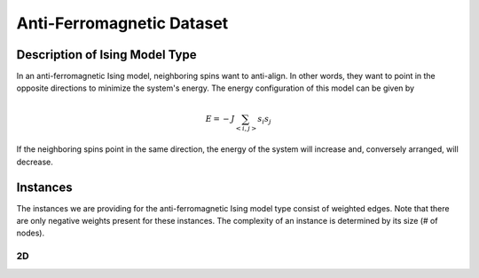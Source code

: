 ==========================================
Anti-Ferromagnetic Dataset
==========================================

Description of Ising Model Type
===============================

In an anti-ferromagnetic Ising model, neighboring spins want to anti-align. In other words, they want to point in the opposite directions to minimize the system's energy.
The energy configuration of this model can be given by

.. math::
    E = -J \sum_{<i,j>}s_i s_j

If the neighboring spins point in the same direction, the energy of the system will increase and, conversely arranged, will decrease. 

Instances
=========

The instances we are providing for the anti-ferromagnetic Ising model type consist of weighted edges. Note that there are only negative weights present for these instances. The complexity of an instance is determined by its size (# of nodes).

2D
-----------
.. image:: /_static/anti-ferromagnetism_2D.png
    :align: center

